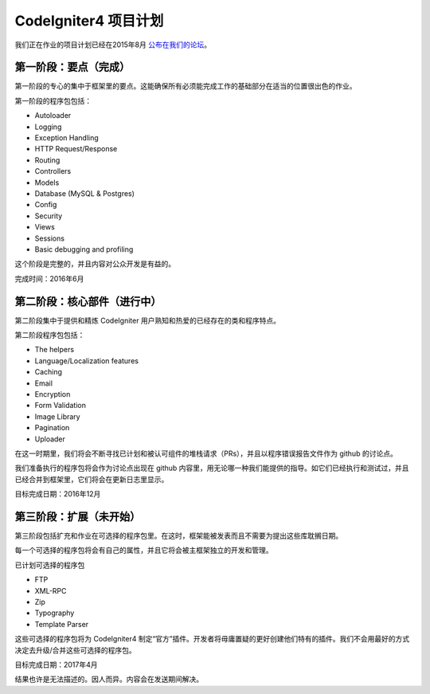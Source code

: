=====================
CodeIgniter4 项目计划
=====================

我们正在作业的项目计划已经在2015年8月 `公布在我们的论坛
<http://forum.codeigniter.com/thread-62615.html>`_。


第一阶段：要点（完成）
==========================

第一阶段的专心的集中于框架里的要点。这能确保所有必须能完成工作的基础部分在适当的位置很出色的作业。

第一阶段的程序包包括：

- Autoloader
- Logging
- Exception Handling
- HTTP Request/Response
- Routing
- Controllers
- Models
- Database (MySQL & Postgres)
- Config
- Security
- Views
- Sessions
- Basic debugging and profiling

这个阶段是完整的，并且内容对公众开发是有益的。

完成时间：2016年6月

第二阶段：核心部件（进行中）
======================================

第二阶段集中于提供和精炼 CodeIgniter 用户熟知和热爱的已经存在的类和程序特点。

第二阶段程序包包括：

- The helpers
- Language/Localization features
- Caching
- Email
- Encryption
- Form Validation
- Image Library
- Pagination
- Uploader

在这一时期里，我们将会不断寻找已计划和被认可组件的堆栈请求（PRs），并且以程序错误报告文件作为 github 的讨论点。

我们准备执行的程序包将会作为讨论点出现在 github 内容里，用无论哪一种我们能提供的指导。如它们已经执行和测试过，并且已经合并到框架里，它们将会在更新日志里显示。

目标完成日期：2016年12月

第三阶段：扩展（未开始）
================================

第三阶段包括扩充和作业在可选择的程序包里。在这时，框架能被发表而且不需要为提出这些库耽搁日期。 

每一个可选择的程序包将会有自己的属性，并且它将会被主框架独立的开发和管理。

已计划可选择的程序包

- FTP
- XML-RPC
- Zip
- Typography
- Template Parser

这些可选择的程序包将为 CodeIgniter4 制定“官方”插件。开发者将毋庸置疑的更好创建他们特有的插件。我们不会用最好的方式决定去升级/合并这些可选择的程序包。

目标完成日期：2017年4月

.. note::（注意）任何已经显示的目标完成日期是纯理论性的，并且非常依赖代码总量和社区贡献品质。

结果也许是无法描述的。因人而异。内容会在发送期间解决。
